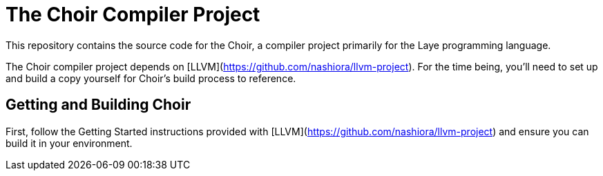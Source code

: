 # The Choir Compiler Project

This repository contains the source code for the Choir, a compiler project primarily for the Laye programming language.

The Choir compiler project depends on [LLVM](https://github.com/nashiora/llvm-project).
For the time being, you'll need to set up and build a copy yourself for Choir's build process to reference.

## Getting and Building Choir

First, follow the Getting Started instructions provided with [LLVM](https://github.com/nashiora/llvm-project) and ensure you can build it in your environment.
